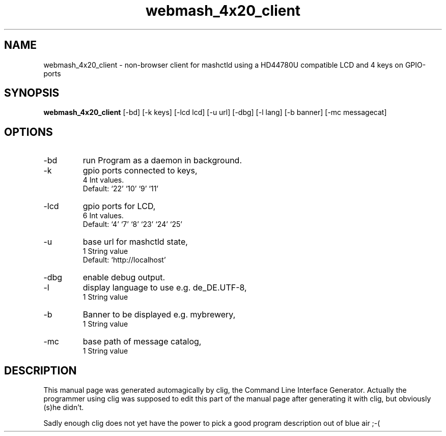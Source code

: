 .\" clig manual page template
.\" (C) 1995-2004 Harald Kirsch (clig@geggus.net)
.\"
.\" This file was generated by
.\" clig -- command line interface generator
.\"
.\"
.\" Clig will always edit the lines between pairs of `cligPart ...',
.\" but will not complain, if a pair is missing. So, if you want to
.\" make up a certain part of the manual page by hand rather than have
.\" it edited by clig, remove the respective pair of cligPart-lines.
.\"
.\" cligPart TITLE
.TH "webmash_4x20_client" 1 "2013-11-24" "Clig-manuals" "Programmer's Manual"
.\" cligPart TITLE end

.\" cligPart NAME
.SH NAME
webmash_4x20_client \- non-browser client for mashctld using a HD44780U compatible LCD and 4 keys on GPIO-ports
.\" cligPart NAME end

.\" cligPart SYNOPSIS
.SH SYNOPSIS
.B webmash_4x20_client
[-bd]
[-k keys]
[-lcd lcd]
[-u url]
[-dbg]
[-l lang]
[-b banner]
[-mc messagecat]

.\" cligPart SYNOPSIS end

.\" cligPart OPTIONS
.SH OPTIONS
.IP -bd
run Program as a daemon in background.
.IP -k
gpio ports connected to keys,
.br
4 Int values.
.br
Default: `22' `10' `9' `11'
.IP -lcd
gpio ports for LCD,
.br
6 Int values.
.br
Default: `4' `7' `8' `23' `24' `25'
.IP -u
base url for mashctld state,
.br
1 String value
.br
Default: `http://localhost'
.IP -dbg
enable debug output.
.IP -l
display language to use e.g. de_DE.UTF-8,
.br
1 String value
.IP -b
Banner to be displayed e.g. mybrewery,
.br
1 String value
.IP -mc
base path of message catalog,
.br
1 String value
.\" cligPart OPTIONS end

.\" cligPart DESCRIPTION
.SH DESCRIPTION
This manual page was generated automagically by clig, the
Command Line Interface Generator. Actually the programmer
using clig was supposed to edit this part of the manual
page after
generating it with clig, but obviously (s)he didn't.

Sadly enough clig does not yet have the power to pick a good
program description out of blue air ;-(
.\" cligPart DESCRIPTION end
